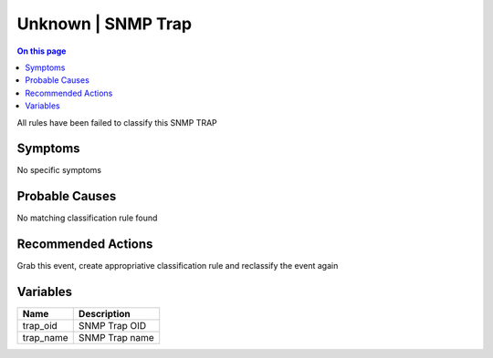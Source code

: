 .. _event-class-unknown-snmp-trap:

===================
Unknown | SNMP Trap
===================
.. contents:: On this page
    :local:
    :backlinks: none
    :depth: 1
    :class: singlecol

All rules have been failed to classify this SNMP TRAP

Symptoms
--------
No specific symptoms

Probable Causes
---------------
No matching classification rule found

Recommended Actions
-------------------
Grab this event, create appropriative classification rule and reclassify the event again

Variables
----------
==================== ==================================================
Name                 Description
==================== ==================================================
trap_oid             SNMP Trap OID
trap_name            SNMP Trap name
==================== ==================================================
